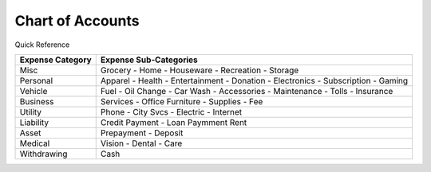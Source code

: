 =================
Chart of Accounts
=================

Quick Reference

==================  ============================
Expense Category    Expense Sub-Categories       
==================  ============================
Misc                Grocery -                   
                    Home -                      
                    Houseware -                  
                    Recreation -              
                    Storage                   
Personal            Apparel -                
                    Health -                  
                    Entertainment -              
                    Donation -
                    Electronics -
                    Subscription -
                    Gaming
Vehicle             Fuel -
                    Oil Change -
                    Car Wash -
                    Accessories -
                    Maintenance -
                    Tolls -
                    Insurance
Business            Services -
                    Office Furniture -
                    Supplies -
                    Fee
Utility             Phone -
                    City Svcs -
                    Electric -
                    Internet
Liability           Credit Payment -
                    Loan Paymment
                    Rent
Asset               Prepayment -
                    Deposit
Medical             Vision -
                    Dental -
                    Care
Withdrawing         Cash
==================  ============================

